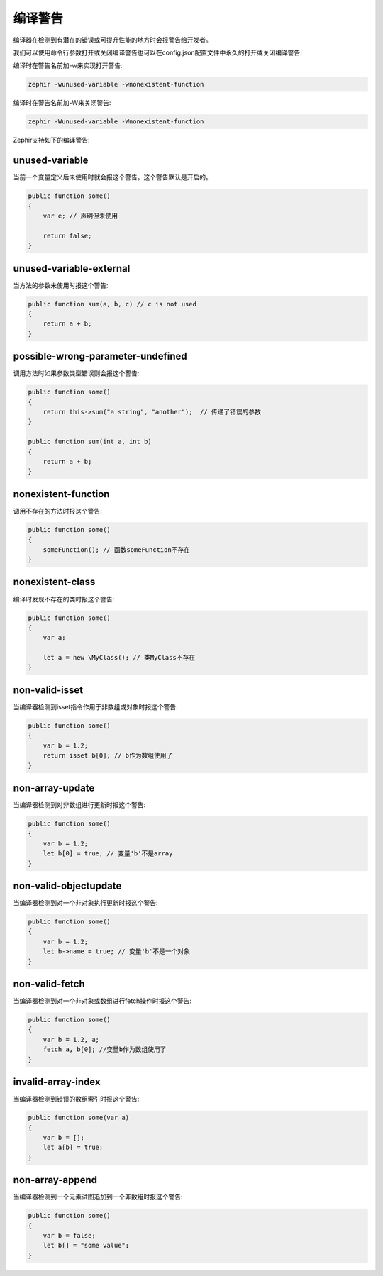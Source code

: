 编译警告
=================

编译器在检测到有潜在的错误或可提升性能的地方时会报警告给开发者。

我们可以使用命令行参数打开或关闭编译警告也可以在config.json配置文件中永久的打开或关闭编译警告:

编译时在警告名前加-w来实现打开警告:

.. code-block:: bash

    zephir -wunused-variable -wnonexistent-function

编译时在警告名前加-W来关闭警告:

.. code-block:: bash

    zephir -Wunused-variable -Wnonexistent-function

Zephir支持如下的编译警告:

unused-variable
^^^^^^^^^^^^^^^
当前一个变量定义后未使用时就会报这个警告。这个警告默认是开启的。


.. code-block:: zephir

    public function some()
    {
        var e; // 声明但未使用

        return false;
    }

unused-variable-external
^^^^^^^^^^^^^^^^^^^^^^^^
当方法的参数未使用时报这个警告:

.. code-block:: zephir

    public function sum(a, b, c) // c is not used
    {
        return a + b;
    }

possible-wrong-parameter-undefined
^^^^^^^^^^^^^^^^^^^^^^^^^^^^^^^^^^
调用方法时如果参数类型错误则会报这个警告:

.. code-block:: zephir

    public function some()
    {
        return this->sum("a string", "another");  // 传递了错误的参数
    }

    public function sum(int a, int b)
    {
        return a + b;
    }

nonexistent-function
^^^^^^^^^^^^^^^^^^^^
调用不存在的方法时报这个警告:

.. code-block:: zephir

    public function some()
    {
        someFunction(); // 函数someFunction不存在
    }

nonexistent-class
^^^^^^^^^^^^^^^^^
编译时发现不存在的类时报这个警告:

.. code-block:: zephir

    public function some()
    {
        var a;

        let a = new \MyClass(); // 类MyClass不存在
    }

non-valid-isset
^^^^^^^^^^^^^^^^^^^
当编译器检测到isset指令作用于非数组或对象时报这个警告:

.. code-block:: zephir

    public function some()
    {
        var b = 1.2;
        return isset b[0]; // b作为数组使用了
    }

non-array-update
^^^^^^^^^^^^^^^^
当编译器检测到对非数组进行更新时报这个警告:

.. code-block:: zephir

    public function some()
    {
        var b = 1.2;
        let b[0] = true; // 变量'b'不是array
    }

non-valid-objectupdate
^^^^^^^^^^^^^^^^^^^^^^
当编译器检测到对一个非对象执行更新时报这个警告:

.. code-block:: zephir

    public function some()
    {
        var b = 1.2;
        let b->name = true; // 变量'b'不是一个对象
    }

non-valid-fetch
^^^^^^^^^^^^^^^
当编译器检测到对一个非对象或数组进行fetch操作时报这个警告:

.. code-block:: zephir

    public function some()
    {
        var b = 1.2, a;
        fetch a, b[0]; //变量b作为数组使用了
    }

invalid-array-index
^^^^^^^^^^^^^^^^^^^
当编译器检测到错误的数组索引时报这个警告:

.. code-block:: zephir

    public function some(var a)
    {
        var b = [];
        let a[b] = true;
    }

non-array-append
^^^^^^^^^^^^^^^^
当编译器检测到一个元素试图追加到一个非数组时报这个警告:

.. code-block:: zephir

    public function some()
    {
        var b = false;
        let b[] = "some value";
    }
